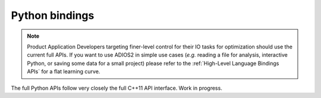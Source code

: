 ***************
Python bindings
***************

.. note::

   Product Application Developers targeting finer-level control for their IO tasks for optimization should use the current full APIs. If you want to use ADIOS2 in simple use cases (*e.g.* reading a file for analysis, interactive Python, or saving some data for a small project) please refer to the :ref:`High-Level Language Bindings APIs` for a flat learning curve.

The full Python APIs follow very closely the full C++11 API interface.
Work in progress.

